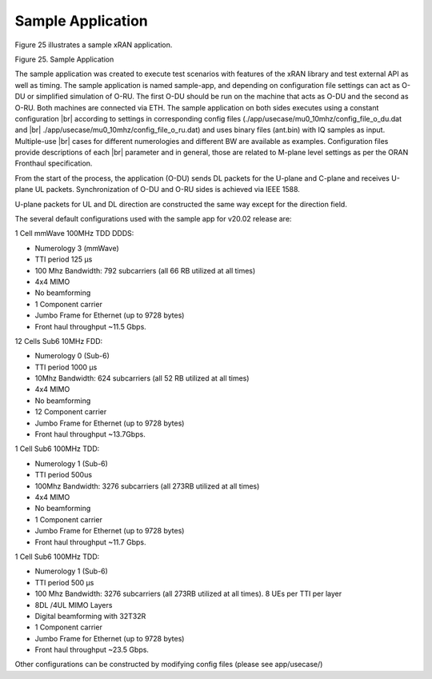 ..    Copyright (c) 2019 Intel
..
..  Licensed under the Apache License, Version 2.0 (the "License");
..  you may not use this file except in compliance with the License.
..  You may obtain a copy of the License at
..
..      http://www.apache.org/licenses/LICENSE-2.0
..
..  Unless required by applicable law or agreed to in writing, software
..  distributed under the License is distributed on an "AS IS" BASIS,
..  WITHOUT WARRANTIES OR CONDITIONS OF ANY KIND, either express or implied.
..  See the License for the specific language governing permissions and
..  limitations under the License.

.. |br| raw:: html

   <br />

Sample Application
==================

.. contents::
    :depth: 3
    :local:

Figure 25 illustrates a sample xRAN application.

.. image:: images/Sample-Application.jpg
  :width: 600
  :alt: Figure 25. Sample Application

Figure 25. Sample Application

The sample application was created to execute test scenarios with
features of the xRAN library and test external API as well as timing.
The sample application is named sample-app, and depending on
configuration file settings can act as O-DU or simplified simulation of
O-RU. The first O-DU should be run on the machine that acts as O-DU and
the second as O-RU. Both machines are connected via ETH. The sample
application on both sides executes using a constant configuration |br|
according to settings in corresponding config files
(./app/usecase/mu0_10mhz/config_file_o_du.dat and |br|
./app/usecase/mu0_10mhz/config_file_o_ru.dat) and uses binary files
(ant.bin) with IQ samples as input. Multiple-use |br| 
cases for different
numerologies and different BW are available as examples. Configuration
files provide descriptions of each |br|
parameter and in general, those are
related to M-plane level settings as per the ORAN Fronthaul
specification.

From the start of the process, the application (O-DU) sends DL packets
for the U-plane and C-plane and receives U-plane UL packets.
Synchronization of O-DU and O-RU sides is achieved via IEEE 1588.

U-plane packets for UL and DL direction are constructed the same way
except for the direction field.

The several default configurations used with the sample app for v20.02
release are:

1 Cell mmWave 100MHz TDD DDDS:


-  Numerology 3 (mmWave)

-  TTI period 125 µs

-  100 Mhz Bandwidth: 792 subcarriers (all 66 RB utilized at all times)

-  4x4 MIMO

-  No beamforming

-  1 Component carrier

-  Jumbo Frame for Ethernet (up to 9728 bytes)

-  Front haul throughput ~11.5 Gbps.

12 Cells Sub6 10MHz FDD:


-  Numerology 0 (Sub-6)

-  TTI period 1000 µs

-  10Mhz Bandwidth: 624 subcarriers (all 52 RB utilized at all times)

-  4x4 MIMO

-  No beamforming

-  12 Component carrier

-  Jumbo Frame for Ethernet (up to 9728 bytes)

-  Front haul throughput ~13.7Gbps.

1 Cell Sub6 100MHz TDD:


-  Numerology 1 (Sub-6)

-  TTI period 500us

-  100Mhz Bandwidth: 3276 subcarriers (all 273RB utilized at all times)

-  4x4 MIMO

-  No beamforming

-  1 Component carrier

-  Jumbo Frame for Ethernet (up to 9728 bytes)

-  Front haul throughput ~11.7 Gbps.

.. _cell-sub6-100mhz-tdd-1:

1 Cell Sub6 100MHz TDD:


-  Numerology 1 (Sub-6)

-  TTI period 500 µs

-  100 Mhz Bandwidth: 3276 subcarriers (all 273RB utilized at all
   times). 8 UEs per TTI per layer

-  8DL /4UL MIMO Layers

-  Digital beamforming with 32T32R

-  1 Component carrier

-  Jumbo Frame for Ethernet (up to 9728 bytes)

-  Front haul throughput ~23.5 Gbps.

Other configurations can be constructed by modifying config files
(please see app/usecase/)



